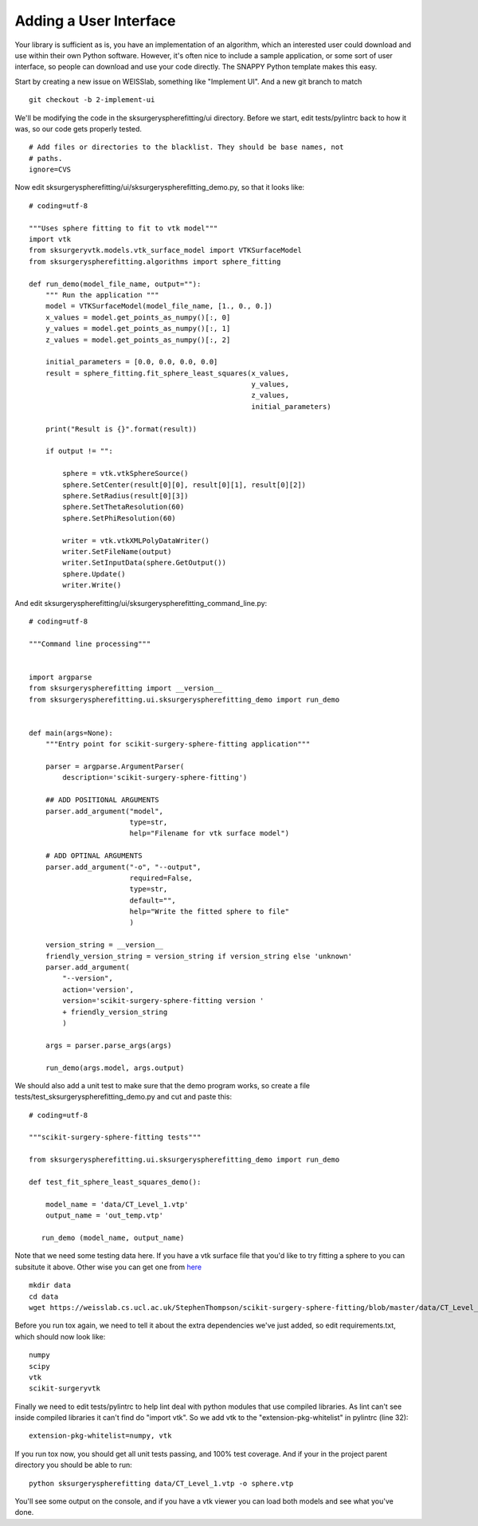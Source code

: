 .. highlight:: shell

.. _User_Interface:

===============================================
Adding a User Interface
===============================================
Your library is sufficient as is, you have an implementation of an algorithm, which 
an interested user could download and use within their own Python software. However, 
it's often nice to include a sample application, or some sort of user interface, so 
people can download and use your code directly. The SNAPPY Python template makes this
easy. 

Start by creating a new issue on WEISSlab, something like "Implement UI". And a new
git branch to match
::
   git checkout -b 2-implement-ui


We'll be modifying the code in the sksurgeryspherefitting/ui directory. 
Before we start, edit tests/pylintrc back to how it was, so our code gets properly tested.
::
   # Add files or directories to the blacklist. They should be base names, not
   # paths.
   ignore=CVS

Now edit sksurgeryspherefitting/ui/sksurgeryspherefitting_demo.py, so that 
it looks like:
::
  # coding=utf-8

  """Uses sphere fitting to fit to vtk model"""
  import vtk
  from sksurgeryvtk.models.vtk_surface_model import VTKSurfaceModel
  from sksurgeryspherefitting.algorithms import sphere_fitting

  def run_demo(model_file_name, output=""):
      """ Run the application """
      model = VTKSurfaceModel(model_file_name, [1., 0., 0.])
      x_values = model.get_points_as_numpy()[:, 0]
      y_values = model.get_points_as_numpy()[:, 1]
      z_values = model.get_points_as_numpy()[:, 2]

      initial_parameters = [0.0, 0.0, 0.0, 0.0]
      result = sphere_fitting.fit_sphere_least_squares(x_values,
                                                       y_values,
                                                       z_values,
                                                       initial_parameters)

      print("Result is {}".format(result))

      if output != "":

          sphere = vtk.vtkSphereSource()
          sphere.SetCenter(result[0][0], result[0][1], result[0][2])
          sphere.SetRadius(result[0][3])
          sphere.SetThetaResolution(60)
          sphere.SetPhiResolution(60)

          writer = vtk.vtkXMLPolyDataWriter()
          writer.SetFileName(output)
          writer.SetInputData(sphere.GetOutput())
          sphere.Update()
          writer.Write()

And edit sksurgeryspherefitting/ui/sksurgeryspherefitting_command_line.py:
::
  # coding=utf-8

  """Command line processing"""


  import argparse
  from sksurgeryspherefitting import __version__
  from sksurgeryspherefitting.ui.sksurgeryspherefitting_demo import run_demo


  def main(args=None):
      """Entry point for scikit-surgery-sphere-fitting application"""

      parser = argparse.ArgumentParser(
          description='scikit-surgery-sphere-fitting')

      ## ADD POSITIONAL ARGUMENTS
      parser.add_argument("model",
                          type=str,
                          help="Filename for vtk surface model")

      # ADD OPTINAL ARGUMENTS
      parser.add_argument("-o", "--output",
                          required=False,
                          type=str,
                          default="",
                          help="Write the fitted sphere to file"
                          )

      version_string = __version__
      friendly_version_string = version_string if version_string else 'unknown'
      parser.add_argument(
          "--version",
          action='version',
          version='scikit-surgery-sphere-fitting version '
          + friendly_version_string
          )

      args = parser.parse_args(args)

      run_demo(args.model, args.output)

We should also add a unit test to make sure that the demo program works, so create a file 
tests/test_sksurgeryspherefitting_demo.py and cut and paste this:
::
  # coding=utf-8

  """scikit-surgery-sphere-fitting tests"""

  from sksurgeryspherefitting.ui.sksurgeryspherefitting_demo import run_demo

  def test_fit_sphere_least_squares_demo():

      model_name = 'data/CT_Level_1.vtp'
      output_name = 'out_temp.vtp'

     run_demo (model_name, output_name)

Note that we need some testing data here. If you have a vtk surface file that you'd like to 
try fitting a sphere to you can subsitute it above. Other wise you can get one from `here`_
::
   mkdir data
   cd data
   wget https://weisslab.cs.ucl.ac.uk/StephenThompson/scikit-surgery-sphere-fitting/blob/master/data/CT_Level_1.vtp

Before you run tox again, we need to tell it about the extra dependencies we've just added, so edit
requirements.txt, which should now look like:
::
   numpy
   scipy
   vtk
   scikit-surgeryvtk

Finally we need to edit tests/pylintrc to help lint deal with python modules that use compiled libraries. 
As lint can't see inside compiled libraries it can't find do "import vtk". So we add vtk to the 
"extension-pkg-whitelist" in pylintrc (line 32):
::
   extension-pkg-whitelist=numpy, vtk

If you run tox now, you should get all unit tests passing, and 100% test coverage. And if your in the
project parent directory you should be able to run:
::
   python sksurgeryspherefitting data/CT_Level_1.vtp -o sphere.vtp

You'll see some output on the console, and if you have a vtk viewer you can load both models and see what 
you've done. 

.. _`here`: https://weisslab.cs.ucl.ac.uk/StephenThompson/scikit-surgery-sphere-fitting/blob/master/data/CT_Level_1.vtp
